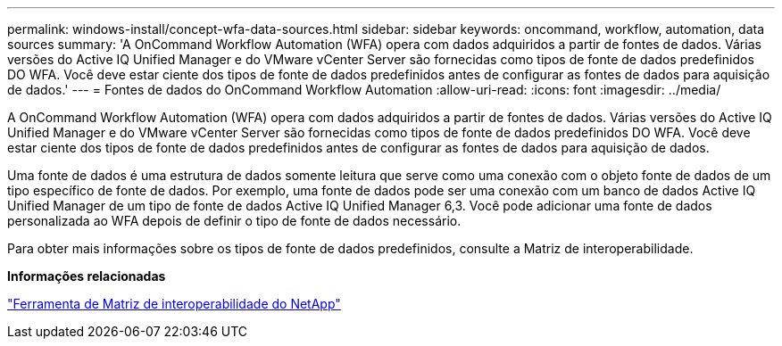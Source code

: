 ---
permalink: windows-install/concept-wfa-data-sources.html 
sidebar: sidebar 
keywords: oncommand, workflow, automation, data sources 
summary: 'A OnCommand Workflow Automation (WFA) opera com dados adquiridos a partir de fontes de dados. Várias versões do Active IQ Unified Manager e do VMware vCenter Server são fornecidas como tipos de fonte de dados predefinidos DO WFA. Você deve estar ciente dos tipos de fonte de dados predefinidos antes de configurar as fontes de dados para aquisição de dados.' 
---
= Fontes de dados do OnCommand Workflow Automation
:allow-uri-read: 
:icons: font
:imagesdir: ../media/


[role="lead"]
A OnCommand Workflow Automation (WFA) opera com dados adquiridos a partir de fontes de dados. Várias versões do Active IQ Unified Manager e do VMware vCenter Server são fornecidas como tipos de fonte de dados predefinidos DO WFA. Você deve estar ciente dos tipos de fonte de dados predefinidos antes de configurar as fontes de dados para aquisição de dados.

Uma fonte de dados é uma estrutura de dados somente leitura que serve como uma conexão com o objeto fonte de dados de um tipo específico de fonte de dados. Por exemplo, uma fonte de dados pode ser uma conexão com um banco de dados Active IQ Unified Manager de um tipo de fonte de dados Active IQ Unified Manager 6,3. Você pode adicionar uma fonte de dados personalizada ao WFA depois de definir o tipo de fonte de dados necessário.

Para obter mais informações sobre os tipos de fonte de dados predefinidos, consulte a Matriz de interoperabilidade.

*Informações relacionadas*

https://mysupport.netapp.com/matrix["Ferramenta de Matriz de interoperabilidade do NetApp"^]
